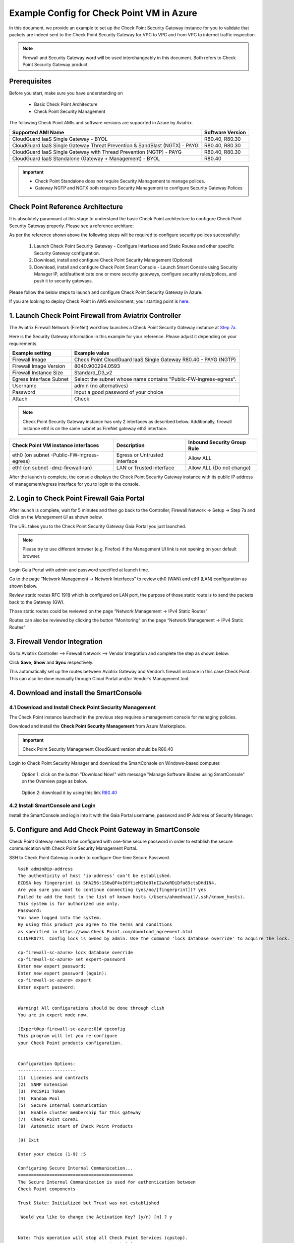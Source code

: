 .. meta::
  :description: Firewall Network
  :keywords: Azure Transit Gateway, Aviatrix Transit network, Transit DMZ, Egress, Firewall


=========================================================
Example Config for Check Point VM in Azure
=========================================================

In this document, we provide an example to set up the Check Point Security Gateway instance for you to validate that packets are indeed sent to the Check Point Security Gateway for VPC to VPC and from VPC to internet traffic inspection.

.. note::
    Firewall and Security Gateway word will be used interchangeably in this document. Both refers to Check Point Security Gateway product.

Prerequisites
----------------

Before you start, make sure you have understanding on 

    - Basic Check Point Architecture
    - Check Point Security Management 

The following Check Point AMIs and software versions are supported in Azure by Aviatrix.

==================================================================================             ====================
**Supported AMI Name**                                                                         **Software Version**
==================================================================================             ====================
CloudGuard IaaS Single Gateway - BYOL                                                           R80.40, R80.30
CloudGuard IaaS Single Gateway Threat Prevention & SandBlast (NGTX) - PAYG                      R80.40, R80.30
CloudGuard IaaS Single Gateway with Thread Prevention (NGTP) - PAYG                             R80.40, R80.30
CloudGuard IaaS Standalone (Gateway + Management) - BYOL                                        R80.40
==================================================================================             ====================

.. important::

  - Check Point Standalone does not require Security Management to manage polices.
  - Gateway NGTP and NGTX both requires Security Management to configure Security Gateway Polices

Check Point Reference Architecture
----------------------------------------
It is absolutely paramount at this stage to understand the basic Check Point architecture to configure Check Point Security Gateway properly. Please see a reference architure:

|cp_arch_reference|

As per the reference shown above the following steps will be required to configure security polices successfully:

    1. Launch Check Point Security Gateway - Configure Interfaces and Static Routes and other specific Security Gateway configuration.
    #. Download, install and configure Check Point Security Management (Optional)
    #. Download, install and configure Check Point Smart Console - Launch Smart Console using Security Manager IP, add/authenticate one or more security gateways, configure security rules/polices, and push it to security gateways.

Please follow the below steps to launch and configure Check Point Security Gateway in Azure.

If you are looking to deploy Check Point in AWS environment, your starting point is `here <https://docs.aviatrix.com/HowTos/config_CheckPointVM.html>`_.

1. Launch Check Point Firewall from Aviatrix Controller
----------------------------------------------------------

The Aviatrix Firewall Network (FireNet) workflow launches a Check Point Security Gateway instance at `Step 7a <https://docs.aviatrix.com/HowTos/firewall_network_workflow.html#a-launch-and-associate-firewall-instance>`_.

Here is the Security Gateway information in this example for your reference. Please adjust it depending on your requirements.

==========================================      ==========
**Example setting**                             **Example value**
==========================================      ==========
Firewall Image                                  Check Point CloudGuard IaaS Single Gateway R80.40 - PAYG (NGTP)
Firewall Image Version                          8040.900294.0593
Firewall Instance Size                          Standard_D3_v2
Egress Interface Subnet                         Select the subnet whose name contains "Public-FW-ingress-egress".
Username 			                            admin (no alternatives)
Password                                        Input a good password of your choice
Attach                                          Check
==========================================      ==========

.. note::

  Check Point Security Gateway instance has only 2 interfaces as described below. Additionally, firewall instance eth1 is on the same subnet as FireNet gateway eth2 interface.

========================================================         ===============================          ================================
**Check Point VM instance interfaces**                             **Description**                          **Inbound Security Group Rule**
========================================================         ===============================          ================================
eth0 (on subnet -Public-FW-ingress-egress)                       Egress or Untrusted interface            Allow ALL
eth1 (on subnet -dmz-firewall-lan)                               LAN or Trusted interface                 Allow ALL (Do not change)
========================================================         ===============================          ================================

After the launch is complete, the console displays the Check Point Security Gateway instance with its public IP address of management/egress interface for you to login to the console.


2. Login to Check Point Firewall Gaia Portal
----------------------------------------------

After launch is complete, wait for 5 minutes and then go back to the Controller, Firewall Network -> Setup -> Step 7a and  Click on the `Management UI` as shown below.

The URL takes you to the Check Point Security Gateway Gaia Portal you just launched.

|avx-firewall-step7a_UI|

.. note::

  Please try to use different browser (e.g. Firefox) if the Management UI link is not opening on your default browser.

Login Gaia Portal with admin and password specified at launch time. 

Go to the page “Network Management -> Network Interfaces” to review eth0 (WAN) and eth1 (LAN) configuration as shown below.

|cp_firewall_interfaces|

Review static routes RFC 1918 which is configured on LAN port, the purpose of those static route is to send the packets back to the Gateway (GW).

Those static routes could be reviewed on the page “Network Management -> IPv4 Static Routes”

|cp_firewall_static_routes|

Routes can also be reviewed by clicking the button “Monitoring” on the page “Network Management -> IPv4 Static Routes”

|cp_firewall_routes_monitoring|

3. Firewall Vendor Integration
-------------------------------------------------
Go to Aviatrix Controller --> Firewall Network --> Vendor Integration and complete the step as shown below:

|cp_firewall_vendor_integration|

Click **Save**, **Show** and **Sync** respectively.

This automatically set up the routes between Aviatrix Gateway and Vendor’s firewall instance in this case Check Point. This can also be done manually through Cloud Portal and/or Vendor’s Management tool.

4. Download and install the SmartConsole
-------------------------------------------------

4.1 Download and Install Check Point Security Management
~~~~~~~~~~~~~~~~~~~~~~~~~~~~~~~~~~~~~~~~~~~~~~~~~~~~~~~~~~~~

The Check Point instance launched in the previous step requires a management console for managing policies. 

Download and install the **Check Point Security Management** from Azure Marketplace. 

.. important::

    Check Point Security Management CloudGuard version should be R80.40

Login to Check Point Security Manager and download the SmartConsole on Windows-based computer.

  Option 1: click on the button "Download Now!" with message "Manage Software Blades using SmartConsole" on the Overview page as below.

|cp_security_manager|

  Option 2: download it by using this link `R80.40 <https://supportcenter.Check Point.com/supportcenter/portal?action=portlets.DCFileAction&eventSubmit_doGetdcdetails=&fileid=101086>`_

4.2 Install SmartConsole and Login
~~~~~~~~~~~~~~~~~~~~~~~~~~~~~~~~~~~~~~

Install the SmartConsole and login into it with the Gaia Portal username, password and IP Address of Security Manager.

|smart_console_login|


5. Configure and Add Check Point Gateway in SmartConsole
--------------------------------------------------------

Check Point Gateway needs to be configured with one-time secure password in order to establish the secure communication with Check Point Security Management Portal.

SSH to Check Point Gateway in order to configure One-time Secure Password.

::

    %ssh admin@ip-address
    The authenticity of host 'ip-address' can't be established.
    ECDSA key fingerprint is SHA256:1S6wQF4xI6YtieM1te0lnI2wXoRDiDfa85ctsDHd1N4.
    Are you sure you want to continue connecting (yes/no/[fingerprint])? yes
    Failed to add the host to the list of known hosts (/Users/ahmednaail/.ssh/known_hosts).
    This system is for authorized use only.
    Password:
    You have logged into the system.
    By using this product you agree to the terms and conditions
    as specified in https://www.Check Point.com/download_agreement.html
    CLINFR0771  Config lock is owned by admin. Use the command 'lock database override' to acquire the lock.

    cp-firewall-sc-azure> lock database override
    cp-firewall-sc-azure> set expert-password
    Enter new expert password:
    Enter new expert password (again):
    cp-firewall-sc-azure> expert
    Enter expert password:


    Warning! All configurations should be done through clish
    You are in expert mode now.

    [Expert@cp-firewall-sc-azure:0]# cpconfig
    This program will let you re-configure
    your Check Point products configuration.


    Configuration Options:
    ----------------------
    (1)  Licenses and contracts
    (2)  SNMP Extension
    (3)  PKCS#11 Token
    (4)  Random Pool
    (5)  Secure Internal Communication
    (6)  Enable cluster membership for this gateway
    (7)  Check Point CoreXL
    (8)  Automatic start of Check Point Products

    (9) Exit

    Enter your choice (1-9) :5

    Configuring Secure Internal Communication...
    ============================================
    The Secure Internal Communication is used for authentication between
    Check Point components

    Trust State: Initialized but Trust was not established

     Would you like to change the Activation Key? (y/n) [n] ? y


    Note: This operation will stop all Check Point Services (cpstop).
    Are you sure you want to continue? (y/n) [n] ? y
    Enter Activation Key:
    Retype Activation Key:
    initial_module:
    Compiled OK.
    initial_module:
    Compiled OK.

    Hardening OS Security: Initial policy will be applied
    until the first policy is installed


    The Secure Internal Communication was successfully initialized


    Configuration Options:
    ----------------------
    (1)  Licenses and contracts
    (2)  SNMP Extension
    (3)  PKCS#11 Token
    (4)  Random Pool
    (5)  Secure Internal Communication
    (6)  Enable cluster membership for this gateway
    (7)  Check Point CoreXL
    (8)  Automatic start of Check Point Products

    (9) Exit

    Enter your choice (1-9) :9

    Thank You...

Terminate SSH session.


At this point, we have created a One-time secure password.

Now go back to SmartConsole and Add a Gateway as shown below:

|smartconsole_add_gateway|

Click on Wizard Mode

|cp_gw_creation_wizard|

Next provide the GW information as shown in the table:

=======================   ===============================================
**Field**                 **Value**
=======================   ===============================================
Gateway Name              Configure any name
Gateway Platform          Select CloudGuard IaaS
Gateway IP
 * Static IP Address      Provide Check Point Gateway IP address
=======================   ===============================================

|gw_general_properties|


Next step is to establish a secure communication with a Gateway.

=======================   ===============================================
**Field**                 **Value**
=======================   ===============================================
Gateway' Name              Provide you Gateway Name (Case-Sensitive)
One-time Password          Use same Password which you set during SSH session with Gateway
Trust State                Default Values
=======================   ===============================================

.. important::
    If you see an error during communication establishment process that says, "Failed to connect to Security Gateway. SIC has not been established ...". Please SSH to your Gateway again and follow the same process mentioned in step 4, and try again to establish a communication with Security Gateway.

|trusted_communication|

Click "OK" and "Finish".

|get_topology|

|cp_wizard_summary|

Review the Gateway Summary and Click "OK"

|cp_gw_summary|

At this point if all the steps are followed properly then you should see a Gateway under GATEWAYS & SERVERs tab.

|cp_gw_added|

6. Configure basic traffic policy to allow traffic VPC to VPC
------------------------------------------------------------------

In this step, we will configure a basic traffic security policy that allows traffic to pass through the Security Gateway.

Go to the page "SECURITY POLICIES -> Access Control -> Policy" and configure a policy by either modifying the default "Cleanup rule" or Add a new rule above the default rule.

=======================   ===============================================
**Field**                 **Value**
=======================   ===============================================
Name                      Configure any name for this policy (i.e. allow-all)
Source                    Any
Destination               Any
VPN                       Any
Service & Applications    Any
Action                    Accept
Track                     Log
=======================   ===============================================

|basic_allowall_policy|

Click on the button "Install Policy" and then "Install" to commit the settings.

|install_allowall_policy|

|policy_installed|

After validating that your traffic is being routed through your Security Gateway instances, you can customize the security policy to tailor to your requirements.

7. [Optional] Configure basic traffic policy to allow traffic VPC to Internet
----------------------------------------------------------------------------------

In this step, we will configure a basic traffic security policy that allows internet traffic to pass through the firewall. Given that Aviatrix gateways will only forward traffic from the TGW to the LAN port of the Firewall, we can simply set our policy condition to match any packet that is going in of LAN interface and going out of WAN interface.

.. important::
  Enable `Egress inspection <https://docs.aviatrix.com/HowTos/firewall_network_faq.html#how-do-i-enable-egress-inspection-on-firenet>`_ feature on FireNet

First of all, go back to the Aviatrix Controller Console. Navigate to the page "Firewall Network -> Advanced". Click the skewer/three dot button. Scroll down to “Egress through Firewall” and click Enable. Verify the Egress status on the page "Firewall Network -> Advanced".

|cp_egress_inspection|

Secondly, go back to the Check Point SmartConsole. Navigate to the page "GATEWAYS&SERVERS" and then double-click on the gateway itself to enable NAT function as the following screenshot.

- Click on the button "NAT"
- Enable the checkbox "Hide internal networks behind the Gateway's external IP"
- Click the button "OK"
- Click the button "Install Policy"

|cp_policy_vpc_to_internet_nat_enabled|

.. important::

  NAT function needs to be enabled on the Check Point FW interface eth0 for this VPC to Internet policy. Please refer to `Check Point's NAT instruction <https://sc1.Check Point.com/documents/R76/CP_R76_Firewall_WebAdmin/6724.htm>`_ for detail.

**[Optional]** If you have default "Cleanup rule", then navigate to the page "SECURITY POLICIES -> Access Control -> Policy" and inject a new rule for Internet Policy on top of the default "Cleanup rule".

=======================   ===============================================
**Field**                 **Value**
=======================   ===============================================
Name                      Configure any name for this policy (i.e. Internet-Policy)
Source                    Any
Destination               Select the object with All_internet
VPN                       Any
Service & Applications    Any
Action                    Accept
Track                     Log
=======================   ===============================================

Click on the button "Install Policy" and then "Install" to commit the settings.

|cp_policy_vpc_to_internet|

After validating that your traffic is being routed through your Security Gateway instances, you can customize the security policy to tailor to your requirements.

8. Ready to go!
----------------

Now your Security Gateway instance is configured and ready to receive packets!

Next step is to validate your configurations and polices using FlightPath and Diagnostic Tools (ping, traceroute etc.).


9. View Traffic Log
----------------------

You can view if traffic is forwarded to the firewall instance by logging in to the Check Point Firewall SmartConsole. Go to the page "LOGS & MONITOR".

For VPC to VPC traffic:
~~~~~~~~~~~~~~~~~~~~~~~~~`

Launch one instance in PROD Spoke VPC and DEV Spoke VPC. Start ping packets from a instance in DEV Spoke VPC to the private IP of another instance in PROD Spoke VPC. The ICMP traffic should go through the firewall and be inspected in firewall.

|cp_view_traffic_log_vpc_to_vpc|

[Optional] For VPC to Internet traffic:
~~~~~~~~~~~~~~~~~~~~~~~~~~~~~~~~~~~~~~~~`

Launch a private instance in the Spoke VPC (i.e. PROD Spoke VPC) and start ping packets from the private instance towards Internet (e.g 8.8.8.8) to verify the egress function. The ICMP traffic should go through, and get inspected on firewall.

.. important::
    The Egress Inspection is only applicable to all VNets that deploys non public facing applications. If you have any Spoke VNet that has public facing web services, you should not enable Egress Inspection. This is because Egress Inspection inserts a default route (0.0.0.0/0) towards Transit GW to send the Internet traffic towards firewall to get inspected. Azure's System Default Route pointing towards Internet will be overwritten by User-defined default route inserted by the Controller. 

|cp_view_traffic_log_vpc_to_internet|


.. |cp_arch_reference| image:: config_Checkpoint_media/cp_arch_reference.png
   :scale: 35%
.. |avx-firewall-step7a_UI| image:: config_Checkpoint_media/avx-firewall-step7a_UI.png
   :scale: 30%
.. |cp_firewall_interfaces| image:: config_Checkpoint_media/cp_firewall_interfaces.png
   :scale: 30%
.. |cp_firewall_static_routes| image:: config_Checkpoint_media/cp_firewall_static_routes.png
   :scale: 30%
.. |cp_firewall_routes_monitoring| image:: config_Checkpoint_media/cp_firewall_routes_monitoring.png
   :scale: 30%
.. |cp_firewall_vendor_integration| image:: config_Checkpoint_media/cp_firewall_vendor_integration.png
   :scale: 30%
.. |cp_security_manager| image:: config_Checkpoint_media/cp_security_manager.png
   :scale: 30%
.. |smart_console_login| image:: config_Checkpoint_media/smart_console_login.png
   :scale: 40%
.. |smartconsole_add_gateway| image:: config_Checkpoint_media/smartconsole_add_gateway.png
   :scale: 30%
.. |cp_gw_creation_wizard| image:: config_Checkpoint_media/cp_gw_creation_wizard.png
   :scale: 40%
.. |gw_general_properties| image:: config_Checkpoint_media/gw_general_properties.png
   :scale: 35%
.. |trusted_communication| image:: config_Checkpoint_media/trusted_communication.png
   :scale: 35%
.. |get_topology| image:: config_Checkpoint_media/get_topology.png
   :scale: 35%
.. |cp_wizard_summary| image:: config_Checkpoint_media/cp_wizard_summary.png
   :scale: 35%
.. |cp_gw_summary| image:: config_Checkpoint_media/cp_gw_summary.png
   :scale: 35%
.. |cp_gw_added| image:: config_Checkpoint_media/cp_gw_added.png
   :scale: 35%
.. |basic_allowall_policy| image:: config_Checkpoint_media/basic_allowall_policy.png
   :scale: 35%
.. |install_allowall_policy| image:: config_Checkpoint_media/install_allowall_policy.png
   :scale: 30%
.. |policy_installed| image:: config_Checkpoint_media/policy_installed.png
   :scale: 35%
.. |cp_egress_inspection| image:: config_Checkpoint_media/cp_egress_inspection.png
   :scale: 25%
.. |cp_policy_vpc_to_internet_nat_enabled| image:: config_Checkpoint_media/cp_policy_vpc_to_internet_nat_enabled.png
   :scale: 25%
.. |cp_policy_vpc_to_internet| image:: config_Checkpoint_media/cp_policy_vpc_to_internet.png
   :scale: 30%
.. |cp_view_traffic_log_vpc_to_vpc| image:: config_Checkpoint_media/cp_view_traffic_log_vpc_to_vpc.png
   :scale: 25%
.. |cp_view_traffic_log_vpc_to_internet| image:: config_Checkpoint_media/cp_view_traffic_log_vpc_to_internet.png
   :scale: 25%
.. disqus::
